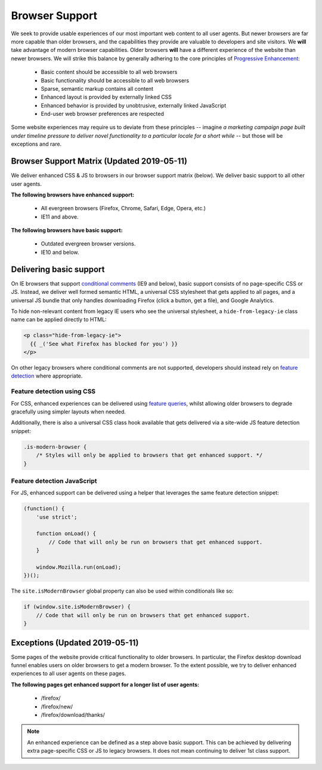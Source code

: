 .. This Source Code Form is subject to the terms of the Mozilla Public
.. License, v. 2.0. If a copy of the MPL was not distributed with this
.. file, You can obtain one at http://mozilla.org/MPL/2.0/.

.. _browser_support:

===============
Browser Support
===============

We seek to provide usable experiences of our most important web content to all user agents.
But newer browsers are far more capable than older browsers, and the capabilities they
provide are valuable to developers and site visitors. We **will** take advantage of modern
browser capabilities. Older browsers **will** have a different experience of the website than
newer browsers. We will strike this balance by generally adhering to the core principles of
`Progressive Enhancement <https://en.wikipedia.org/wiki/Progressive_enhancement>`_:

    * Basic content should be accessible to all web browsers
    * Basic functionality should be accessible to all web browsers
    * Sparse, semantic markup contains all content
    * Enhanced layout is provided by externally linked CSS
    * Enhanced behavior is provided by unobtrusive, externally linked JavaScript
    * End-user web browser preferences are respected

Some website experiences may require us to deviate from these principles -- imagine *a
marketing campaign page built under timeline pressure to deliver novel functionality to a
particular locale for a short while* -- but those will be exceptions and rare.

Browser Support Matrix (Updated 2019-05-11)
-------------------------------------------

We deliver enhanced CSS & JS to browsers in our browser support matrix (below).
We deliver basic support to all other user agents.

**The following browsers have enhanced support:**

  * All evergreen browsers (Firefox, Chrome, Safari, Edge, Opera, etc.)
  * IE11 and above.

**The following browsers have basic support:**

  * Outdated evergreen browser versions.
  * IE10 and below.

Delivering basic support
------------------------

On IE browsers that support `conditional comments`_ (IE9 and below), basic support
consists of no page-specific CSS or JS. Instead, we deliver well formed semantic HTML, a
universal CSS stylesheet that gets applied to all pages, and a universal JS bundle that
only handles downloading Firefox (click a button, get a file), and Google Analytics.

To hide non-relevant content from legacy IE users who see the universal stylesheet, a
``hide-from-legacy-ie`` class name can be applied directly to HTML:

.. code-block:: html

    <p class="hide-from-legacy-ie">
      {{ _('See what Firefox has blocked for you') }}
    </p>

On other legacy browsers where conditional comments are not supported, developers should
instead rely on `feature detection`_ where appropriate.

Feature detection using CSS
~~~~~~~~~~~~~~~~~~~~~~~~~~~

For CSS, enhanced experiences can be delivered using `feature queries`_, whilst allowing
older browsers to degrade gracefully using simpler layouts when needed.

Additionally, there is also a universal CSS class hook available that gets delivered via
a site-wide JS feature detection snippet:

.. code-block:: css

    .is-modern-browser {
        /* Styles will only be applied to browsers that get enhanced support. */
    }

.. _conditional comments: https://wikipedia.org/wiki/Conditional_comment
.. _feature detection: https://developer.mozilla.org/docs/Learn/Tools_and_testing/Cross_browser_testing/Feature_detection
.. _feature queries: https://developer.mozilla.org/docs/Web/CSS/@supports

Feature detection JavaScript
~~~~~~~~~~~~~~~~~~~~~~~~~~~~

For JS, enhanced support can be delivered using a helper that leverages the same
feature detection snippet:

.. code-block:: javascript

    (function() {
        'use strict';

        function onLoad() {
            // Code that will only be run on browsers that get enhanced support.
        }

        window.Mozilla.run(onLoad);
    })();

The ``site.isModernBrowser`` global property can also be used within conditionals like so:

.. code-block:: javascript

    if (window.site.isModernBrowser) {
        // Code that will only be run on browsers that get enhanced support.
    }

Exceptions (Updated 2019-05-11)
-------------------------------

Some pages of the website provide critical functionality to older browsers. In particular,
the Firefox desktop download funnel enables users on older browsers to get a modern browser.
To the extent possible, we try to deliver enhanced experiences to all user agents on these
pages.

**The following pages get enhanced support for a longer list of user agents:**

  * /firefox/
  * /firefox/new/
  * /firefox/download/thanks/

.. Note::

    An enhanced experience can be defined as a step above basic support. This can be achieved
    by delivering extra page-specific CSS or JS to legacy browsers. It does not mean continuing
    to deliver 1st class support.
